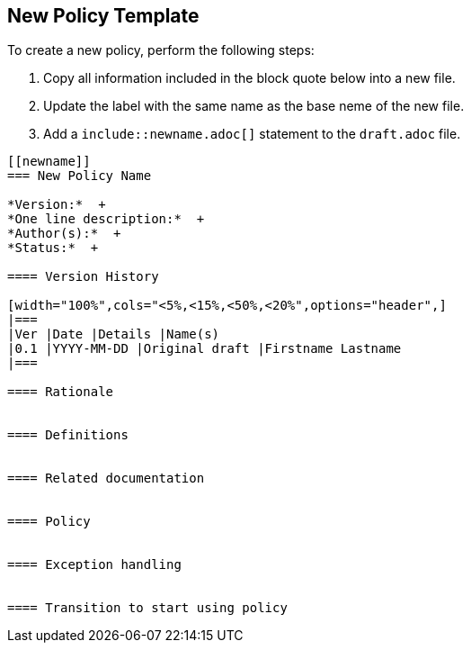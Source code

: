 [[template]]
== New Policy Template

To create a new policy, perform the following steps:

. Copy all information included in the block quote below into a new file. +
. Update the `[[newname]]` label with the same name as the base neme of the new file. +
. Add a `include::newname.adoc[]` statement to the `draft.adoc` file.

[quote]
----
[[newname]]
=== New Policy Name

*Version:*  +
*One line description:*  +
*Author(s):*  +
*Status:*  +

==== Version History

[width="100%",cols="<5%,<15%,<50%,<20%",options="header",]
|===
|Ver |Date |Details |Name(s)
|0.1 |YYYY-MM-DD |Original draft |Firstname Lastname
|===

==== Rationale


==== Definitions


==== Related documentation


==== Policy


==== Exception handling


==== Transition to start using policy


----
